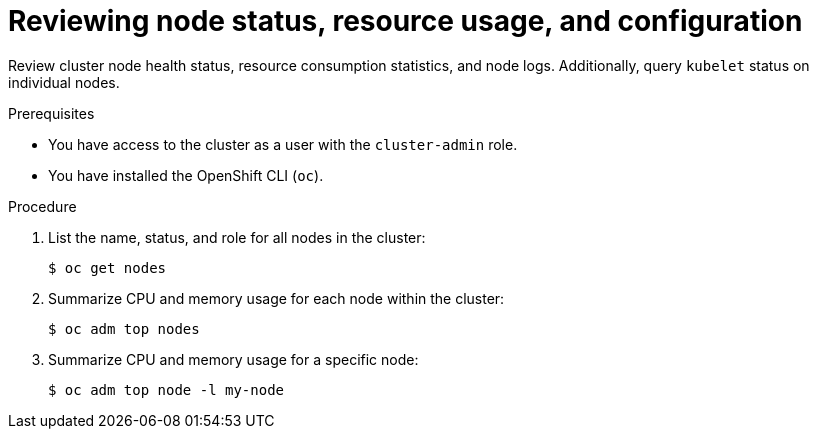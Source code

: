 // Module included in the following assemblies:
//
// * support/troubleshooting/verifying-node-health.adoc

[id="reviewing-node-status-use-and-configuration_{context}"]
= Reviewing node status, resource usage, and configuration

[role="_abstract"]
Review cluster node health status, resource consumption statistics, and node logs. Additionally, query `kubelet` status on individual nodes.

.Prerequisites

* You have access to the cluster as a user with the `cluster-admin` role.
* You have installed the OpenShift CLI (`oc`).

.Procedure

. List the name, status, and role for all nodes in the cluster:
+
[source,terminal]
----
$ oc get nodes
----

. Summarize CPU and memory usage for each node within the cluster:
+
[source,terminal]
----
$ oc adm top nodes
----

. Summarize CPU and memory usage for a specific node:
+
[source,terminal]
----
$ oc adm top node -l my-node
----
